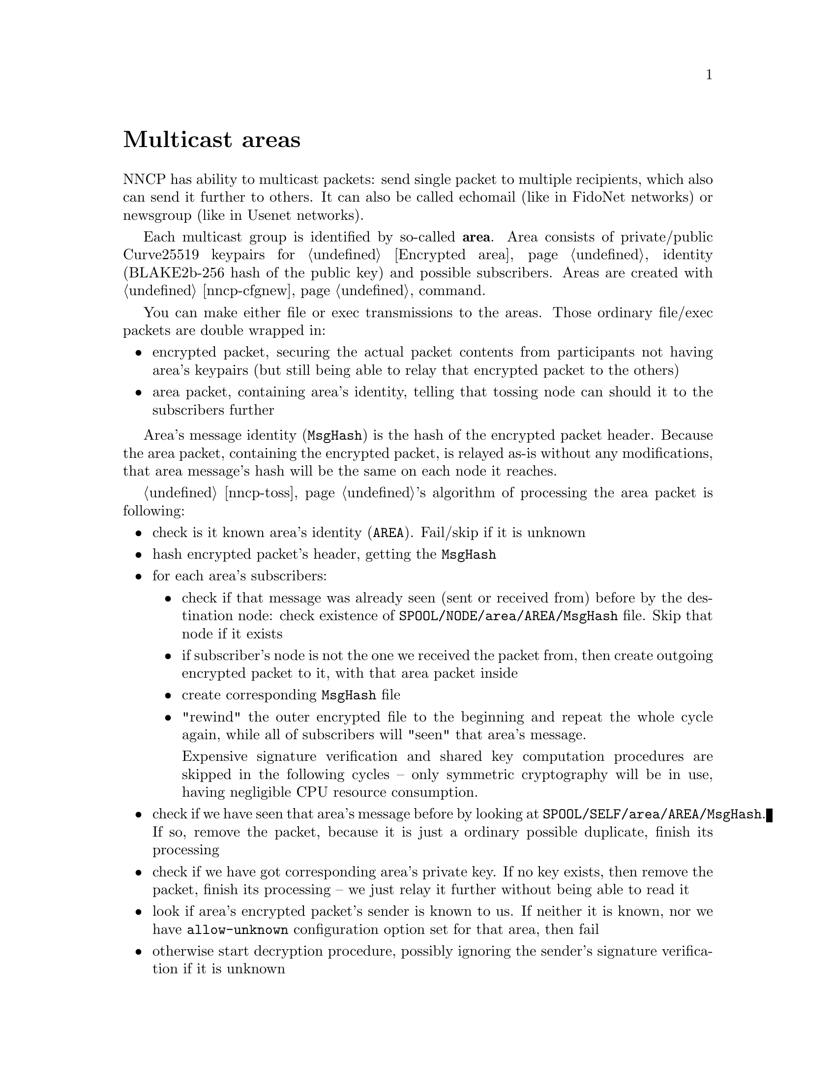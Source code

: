 @node Multicast
@unnumbered Multicast areas

NNCP has ability to multicast packets: send single packet to multiple
recipients, which also can send it further to others. It can also be
called echomail (like in FidoNet networks) or newsgroup (like in Usenet
networks).

@anchor{Area}
Each multicast group is identified by so-called @strong{area}. Area
consists of private/public Curve25519 keypairs for @ref{Encrypted area,
packets encryption}, identity (BLAKE2b-256 hash of the public key) and
possible subscribers. Areas are created with @ref{nncp-cfgnew} command.

You can make either file or exec transmissions to the areas. Those
ordinary file/exec packets are double wrapped in:

@itemize
@item encrypted packet, securing the actual packet contents from
participants not having area's keypairs (but still being able to relay
that encrypted packet to the others)
@item area packet, containing area's identity, telling that tossing node
can should it to the subscribers further
@end itemize

Area's message identity (@code{MsgHash}) is the hash of the encrypted
packet header. Because the area packet, containing the encrypted packet,
is relayed as-is without any modifications, that area message's hash
will be the same on each node it reaches.

@ref{nncp-toss, Tosser}'s algorithm of processing the area packet is
following:

@itemize
@item check is it known area's identity (@code{AREA}).
    Fail/skip if it is unknown
@item hash encrypted packet's header, getting the @code{MsgHash}
@item for each area's subscribers:
    @itemize
    @item check if that message was already seen (sent or received from)
        before by the destination node: check existence of
        @file{SPOOL/NODE/area/AREA/MsgHash} file. Skip that node if
        it exists
    @item if subscriber's node is not the one we received the packet
        from, then create outgoing encrypted packet to it, with that
        area packet inside
    @item create corresponding @file{MsgHash} file
    @item "rewind" the outer encrypted file to the beginning and repeat
        the whole cycle again, while all of subscribers will "seen" that
        area's message.

        Expensive signature verification and shared key computation
        procedures are skipped in the following cycles -- only symmetric
        cryptography will be in use, having negligible CPU resource
        consumption.
    @end itemize
@item check if we have seen that area's message before by looking at
    @file{SPOOL/SELF/area/AREA/MsgHash}. If so, remove the packet,
    because it is just a ordinary possible duplicate, finish its processing
@item check if we have got corresponding area's private key. If no key
    exists, then remove the packet, finish its processing -- we just
    relay it further without being able to read it
@item look if area's encrypted packet's sender is known to us. If
    neither it is known, nor we have @code{allow-unknown} configuration
    option set for that area, then fail
@item otherwise start decryption procedure, possibly ignoring the
    sender's signature verification if it is unknown
@item fed the decrypted contents to the toss-procedure as an ordinary
    plain packet, receiving files or exec calls
@item mark area's message as the seen one, remove the packet, finish
    processing
@end itemize

Because outgoing packets creation for each subscriber can be time and
(disk) resource consuming, we can suddenly fail. It would be bad if we
will loose the possibility to retry the multicasting process again. So
we have got to save somehow outgoing area's message in permanent
storage, while outgoing copies are created. That is why the initial (not
relaying) message to the area is sent to the @strong{self} and processed
by the @ref{nncp-toss, tosser} to create necessary outgoing message
copies. Because message to myself is also encrypted, area's message is
encrypted and secured and noone sees plaintext @code{MsgHash}, knowing
that you either originated or have that message on the disk.

For example we have got 4 nodes participating in the single area and
let's send file to that area from the @code{nodeA}:

@example
nodeA -> subs: ["nodeB", "nodeD"]
nodeB -> subs: ["nodeC", "nodeD", "nodeA"], no keys
nodeC -> subs: ["nodeB"]
nodeD -> subs: ["nodeA", "nodeB"]
@end example

@example
A -- B -- C
\   /
 \ /
  D
@end example

@example
$ nncp-file nodelist-20210704.rec.zst area:nodelist-updates:
$ nncp-toss -node self
@end example

@enumerate
@item
@command{nncp-file} creates an encrypted packet with area packet and
encrypted packet inside it, with our own @code{self} node as a recipient
(in the @file{SPOOL/SELF/tx} directory). It also creates the
@file{SPOOL/SELF/area/AREA/MsgHash} file.

@item
@command{nncp-toss} sees @file{tx/} file and "opens" it, applying the
area message tossing procedure as described above. That will create
outgoing packets in @file{SPOOL/nodeB/tx} and @file{SPOOL/nodeD/tx}
directories with @file{SPOOL/nodeB/area/AREA/MsgHash}
@file{SPOOL/nodeD/area/AREA/MsgHash} files. Because we already have
@file{SPOOL/SELF/area/AREA/MsgHash}, that packet is removed then.

@item
When @code{nodeB} receives the encrypted packet, it sees the area one
inside. It copies/relays it to the @code{nodeC} and @code{nodeD}. It can
not read area's message because it lacks the keys.

@item
@code{nodeC} does not relay it to anyone. Just stores
@file{nodelist-20210704.rec.zst} in the incoming directory.

@item
@code{nodeD} receives packets from both @code{nodeA} and @code{nodeB}.
Only one of them processed, and other is ignored because corresponding
@file{MsgHash} file will exist.

If @code{nodeD} will receive packet from the @code{nodeB} first, it will
relay it to the @code{nodeA} also, that will silently remove it when
tossing, because it was already seen.

@item
When @code{nodeC} sends message to the area, then @code{nodeA} will
receive it twice from @code{nodeB} and @code{nodeD}, ignoring one of
them during tossing.

@end enumerate

